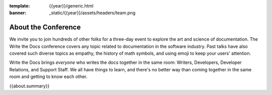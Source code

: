 :template: {{year}}/generic.html
:banner: _static/{{year}}/assets/headers/team.png

About the Conference
====================

We invite you to join hundreds of other folks for a three-day event to explore the art and science of documentation.
The Write the Docs conference covers any topic related to documentation in the software industry.
Past talks have also covered such diverse topics as empathy, the history of math symbols, and using emoji to keep your users' attention.

Write the Docs brings *everyone* who writes the docs together in the same room: Writers, Developers, Developer Relations, and Support Staff.
We all have things to learn, and there's no better way than coming together in the same room and getting to know each other.

{{about.summary}}
